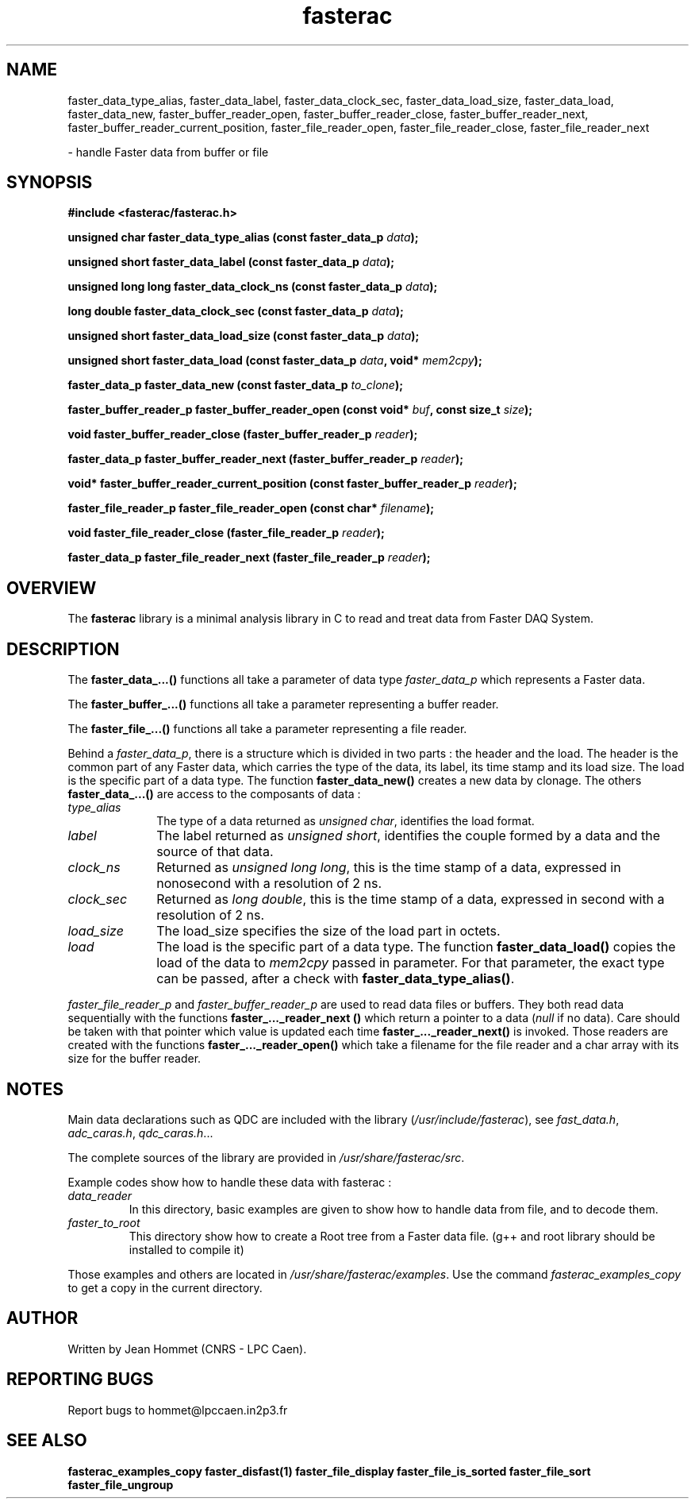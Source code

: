 .\" Copyright 2011 Jean Hommet (hommet@lpccaen.in2p3.fr)
.\"
.\"
.TH fasterac 3 2014-05-27 "" "Faster DAQ System"
.SH NAME
faster_data_type_alias, faster_data_label, faster_data_clock_sec, faster_data_load_size,
faster_data_load, faster_data_new, faster_buffer_reader_open, faster_buffer_reader_close,
faster_buffer_reader_next, faster_buffer_reader_current_position, faster_file_reader_open,
faster_file_reader_close, faster_file_reader_next
.sp
\- handle Faster data from buffer or file
.SH SYNOPSIS
.nf
.B #include <fasterac/fasterac.h>
.sp
.BI "unsigned char          faster_data_type_alias                (const faster_data_p " data );
.sp
.BI "unsigned short         faster_data_label                     (const faster_data_p " data );
.sp
.BI "unsigned long long     faster_data_clock_ns                  (const faster_data_p " data );
.sp
.BI "long double            faster_data_clock_sec                 (const faster_data_p " data );
.sp
.BI "unsigned short         faster_data_load_size                 (const faster_data_p " data );
.sp
.BI "unsigned short         faster_data_load                      (const faster_data_p " data ", void* " mem2cpy );
.sp
.BI "faster_data_p          faster_data_new                       (const faster_data_p " to_clone );
.sp
.BI "faster_buffer_reader_p faster_buffer_reader_open             (const void* " buf ", const size_t " size );
.sp
.BI "void                   faster_buffer_reader_close            (faster_buffer_reader_p " reader );
.sp
.BI "faster_data_p          faster_buffer_reader_next             (faster_buffer_reader_p " reader );
.sp
.BI "void*                  faster_buffer_reader_current_position (const faster_buffer_reader_p " reader );
.sp
.BI "faster_file_reader_p   faster_file_reader_open               (const char* " filename );
.sp
.BI "void                   faster_file_reader_close              (faster_file_reader_p " reader );
.sp
.BI "faster_data_p          faster_file_reader_next               (faster_file_reader_p " reader );
.fi
.sp
.SH OVERVIEW
The \fBfasterac\fP library is a minimal analysis library in C to read and treat data from
Faster DAQ System.
.SH DESCRIPTION
The \fBfaster_data_...()\fP functions all take a parameter of data type \fIfaster_data_p\fP
which represents a Faster data.
.PP
The \fBfaster_buffer_...()\fP functions all take a parameter representing a buffer reader.
.PP
The \fBfaster_file_...()\fP functions all take a parameter representing a file reader.
.PP
Behind a \fIfaster_data_p\fP, there is a structure which is divided in two parts :
the header and the load. The header is the common part of any Faster data, which
carries the type of the data, its label, its time stamp and its load size. The load
is the specific part of a data type. The function \fBfaster_data_new()\fP creates
a new data by clonage. The others \fBfaster_data_...()\fP are access to the composants of
data :
.in
.TP 10
.I type_alias
The type of a data returned as \fIunsigned char\fP, identifies the load format.
.TP
.I label
The label returned as \fIunsigned short\fP, identifies the couple formed by a data
and the source of that data.
.TP
.I clock_ns
Returned as \fIunsigned long long\fP, this is the time stamp of a data, expressed in
nonosecond with a resolution of 2 ns.
.TP
.I clock_sec
Returned as \fIlong double\fP, this is the time stamp of a data, expressed in second with
a resolution of 2 ns.
.TP
.I load_size
The load_size specifies the size of the load part in octets.
.TP
.I load
The load is the specific part of a data type. The function \fBfaster_data_load()\fP
copies the load of the data to \fImem2cpy\fP passed in parameter. For that parameter,
the exact type can be passed, after a check with \fBfaster_data_type_alias()\fP.
.PP
\fIfaster_file_reader_p\fP and \fIfaster_buffer_reader_p\fP are used to read data
files or buffers. They both read data sequentially with the functions
\fBfaster_..._reader_next ()\fP which return a pointer to a data (\fInull\fP if no data).
Care should be taken with that pointer which value is updated each time
\fBfaster_..._reader_next()\fP is invoked. Those readers are created with the functions
\fBfaster_..._reader_open()\fP which take a filename for the file reader and a char
array with its size for the buffer reader.
.SH NOTES
Main data declarations such as QDC are included with the library (\fI/usr/include/fasterac\fP),
see \fIfast_data.h\fP, \fIadc_caras.h\fP, \fIqdc_caras.h\fP...
.PP
The complete sources of the library are provided in \fI/usr/share/fasterac/src\fP.
.PP
.PP
Example codes show how to handle these data with fasterac :
.TP
\fIdata_reader\fP\fR
In this directory, basic examples are given to show how to handle data from file, and
to decode them.
.TP
\fIfaster_to_root\fP\fR
This directory show how to create a Root tree from a Faster data file. (g++ and root
library should be installed to compile it)
.PP
Those examples and others are located in \fI/usr/share/fasterac/examples\fP.
Use the command \fIfasterac_examples_copy\fP to get a copy in the current directory.
.SH AUTHOR
Written by Jean Hommet (CNRS - LPC Caen).
.SH "REPORTING BUGS"
Report bugs to hommet@lpccaen.in2p3.fr
.SH SEE ALSO
\fBfasterac_examples_copy  faster_disfast(1)  faster_file_display  faster_file_is_sorted  faster_file_sort faster_file_ungroup\fP


